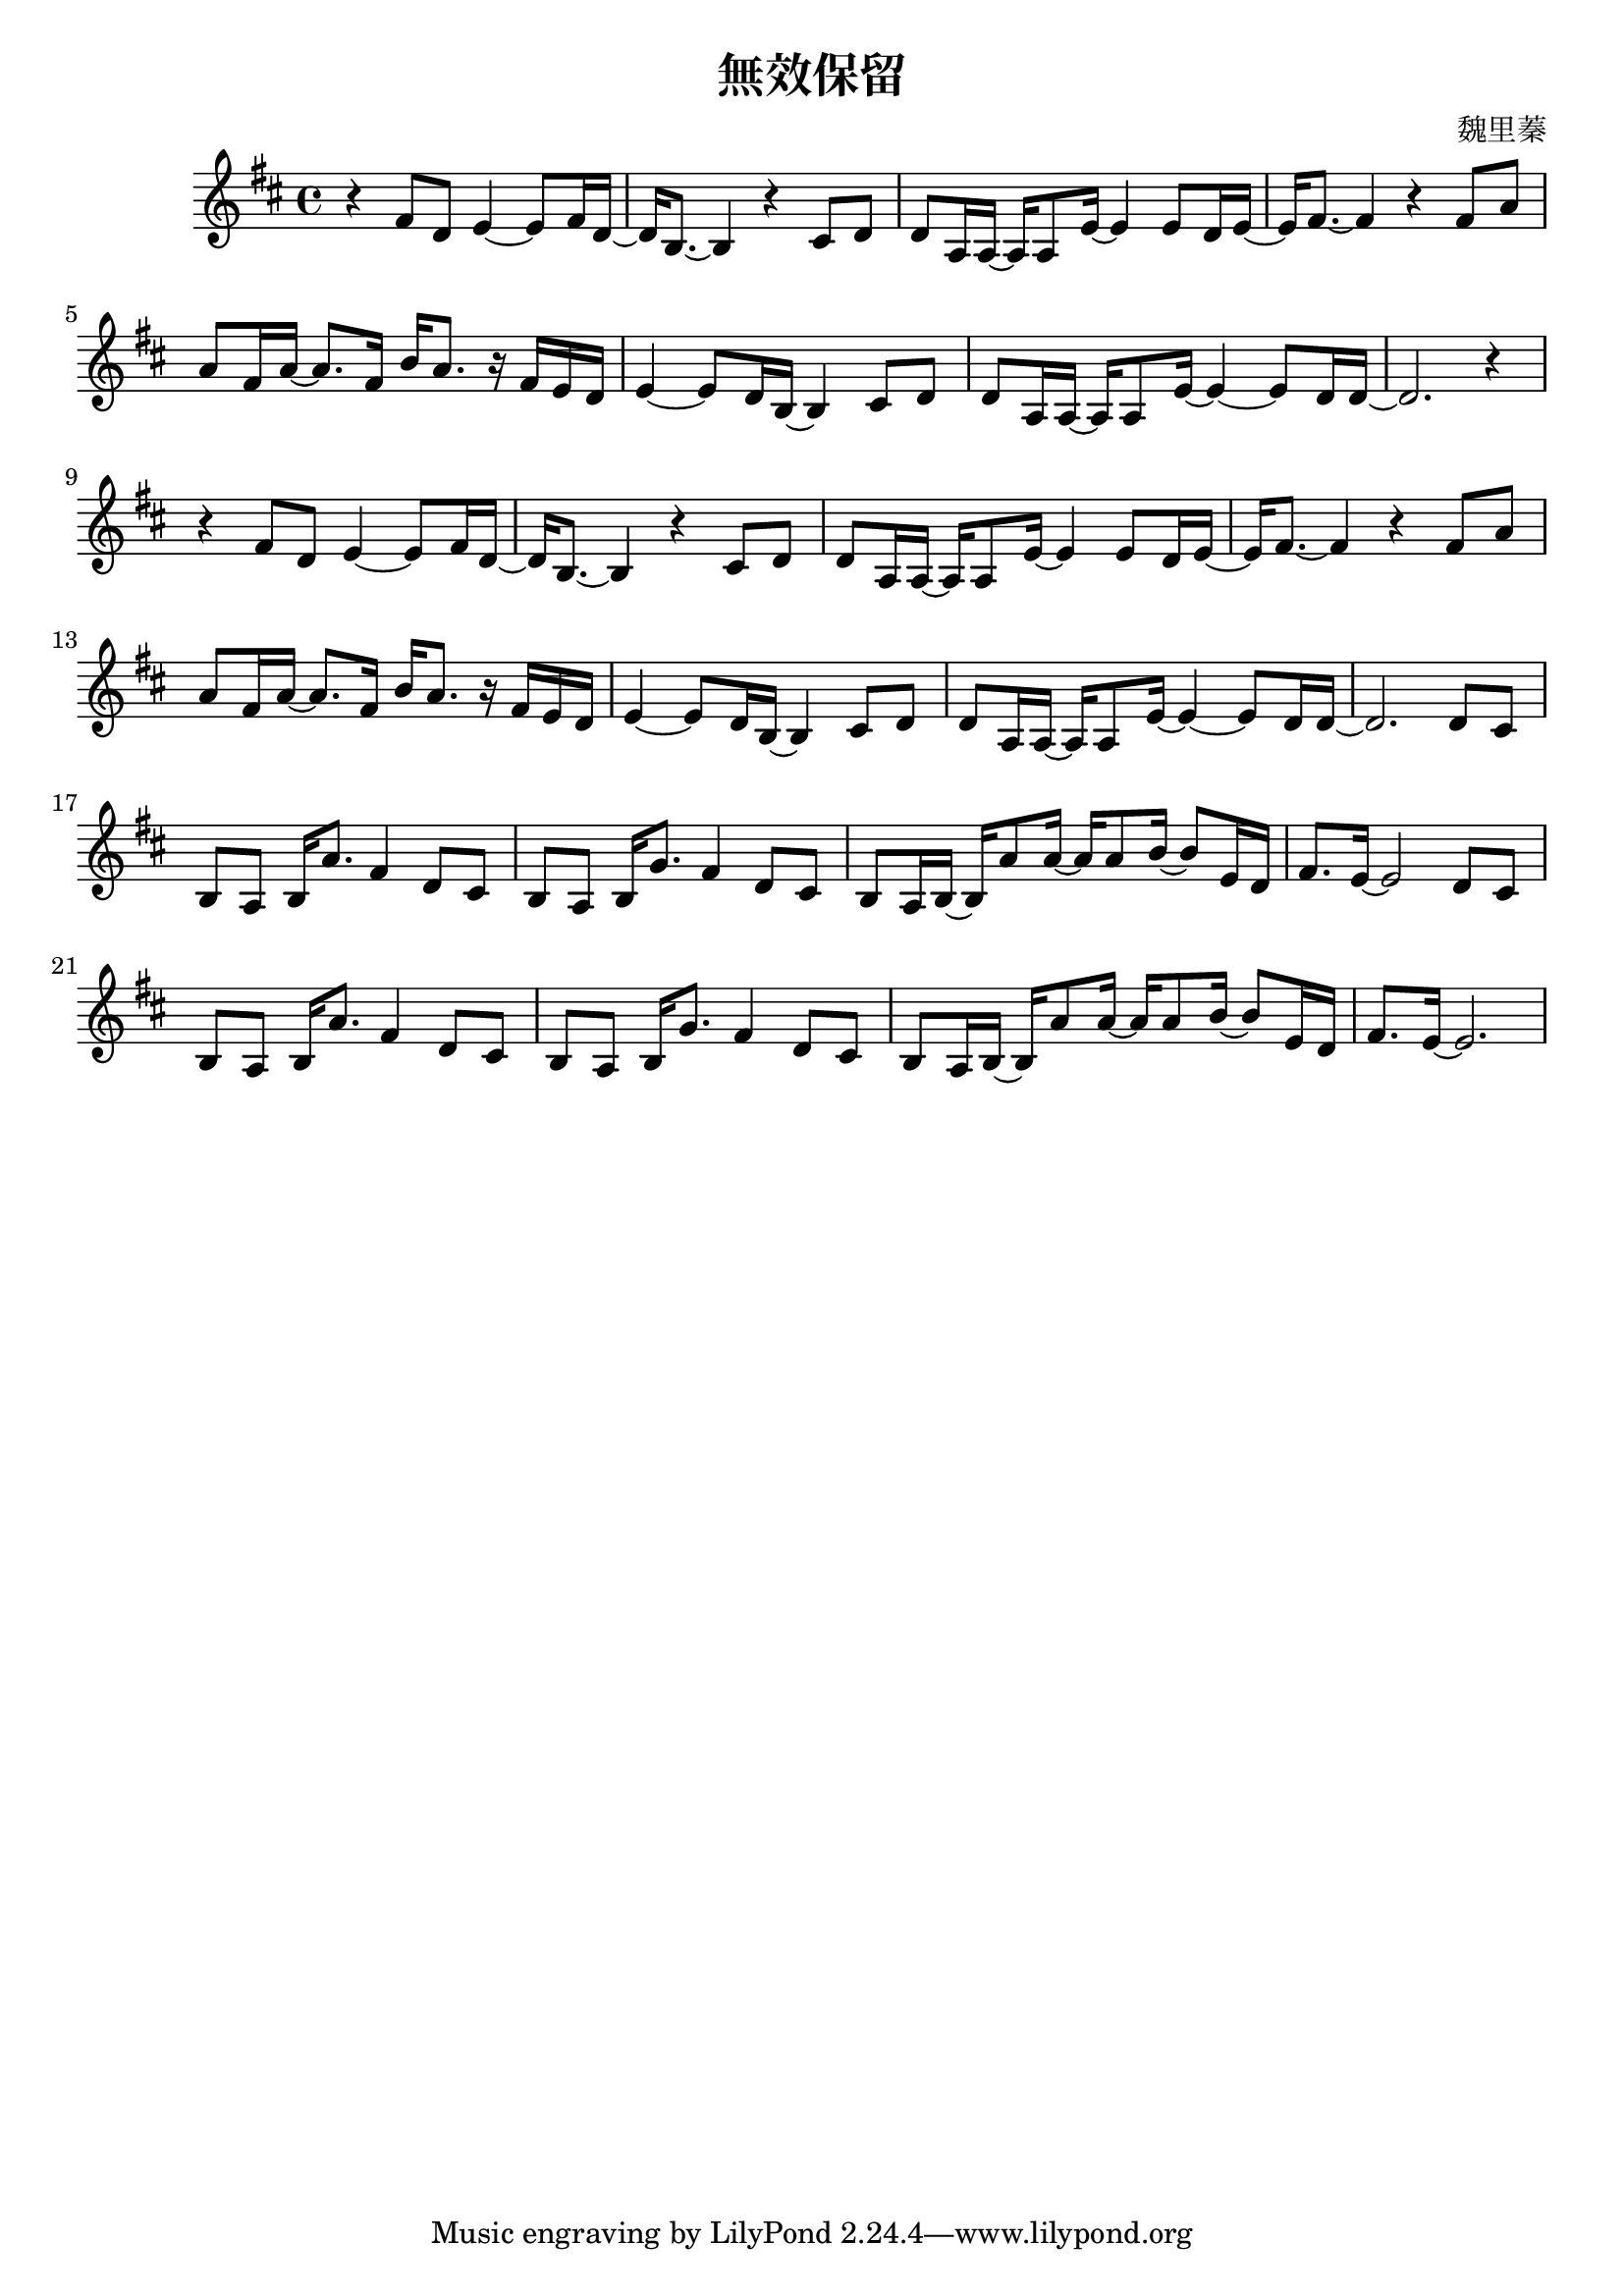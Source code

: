 \header {
  title = "無效保留"
  composer = "魏里蓁"
}
\language "english"
\score{ 
\relative c'{\key d\major 
r4 fs8 d8 e4~e8 fs16 d16~ |%1
d16 b8.~b4 r4  cs8 d|%2
d8 a16 a16~a16 a8 e'16~e4 e8 d16 e16~| %3
e16 fs8.~fs4 r4 fs8 a8 |%4
a8 fs16 a16~a8. fs16 b16 a8. r16 fs e d| %5
e4~e8 d16 b16~b4 cs8 d |%6
d8 a16 a16~a16 a8 e'16~e4~e8 d16 d16~ |%7
d2. r4 |%8
r4 fs8 d8 e4~e8 fs16 d16~ |%9
d16 b8.~b4 r4  cs8 d|%10
d8 a16 a16~a16 a8 e'16~e4 e8 d16 e16~| %11
e16 fs8.~fs4 r4 fs8 a8 |%12
a8 fs16 a16~a8. fs16 b16 a8. r16 fs e d| %13
e4~e8 d16 b16~b4 cs8 d |%14
d8 a16 a16~a16 a8 e'16~e4~e8 d16 d16~ |%15
d2. d8 cs|%16
b8 a8 b16 a'8. fs4 d8 cs|%17
b8 a8 b16 g'8. fs4 d8 cs|%18
b8 a16 b16~b16 a'8 a16~a16 a8 b16~b8 e,16 d16 |%19
fs8. e16~e2 d8 cs|%20
b8 a8 b16 a'8. fs4 d8 cs|%21
b8 a8 b16 g'8. fs4 d8 cs|%22
b8 a16 b16~b16 a'8 a16~a16 a8 b16~b8 e,16 d16 |%23
fs8. e16~e2. }
  \layout {}
\midi {}
}

 
